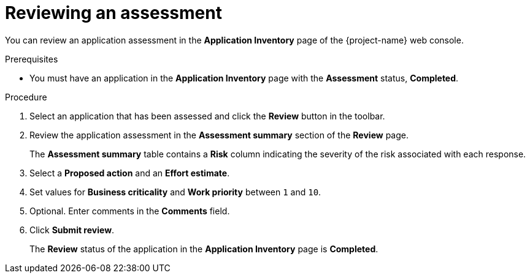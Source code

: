 // Module included in the following assemblies:
//
// * documentation/doc-installing-and-using-tackle/master.adoc

[id="reviewing-assessment_{context}"]
= Reviewing an assessment

You can review an application assessment in the *Application Inventory* page of the {project-name} web console.

.Prerequisites

* You must have an application in the *Application Inventory* page with the *Assessment* status, *Completed*.

.Procedure

. Select an application that has been assessed and click the *Review* button in the toolbar.
. Review the application assessment in the *Assessment summary* section of the *Review* page.
+
The *Assessment summary* table contains a *Risk* column indicating the severity of the risk associated with each response.

. Select a *Proposed action* and an *Effort estimate*.
. Set values for *Business criticality* and *Work priority* between `1` and `10`.
. Optional. Enter comments in the *Comments* field.
. Click *Submit review*.
+
The *Review* status of the application in the *Application Inventory* page is *Completed*.
